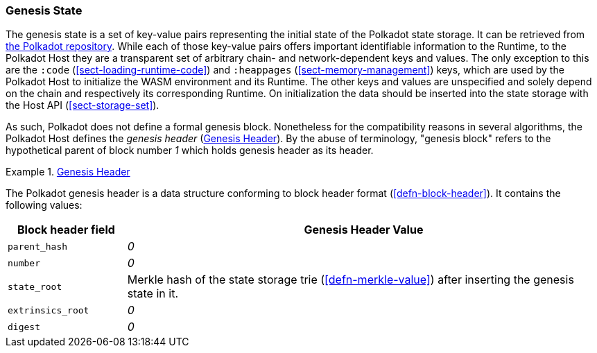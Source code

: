 [#chapter-genesis]
=== Genesis State

The genesis state is a set of key-value pairs representing the initial state of
the Polkadot state storage. It can be retrieved from
https://github.com/paritytech/polkadot/tree/master/node/service/chain-specs[the Polkadot
repository]. While each of those key-value pairs offers important identifiable
information to the Runtime, to the Polkadot Host they are a transparent set of
arbitrary chain- and network-dependent keys and values. The only exception to
this are the `:code` (<<sect-loading-runtime-code>>) and `:heappages`
(<<sect-memory-management>>) keys, which are used by the Polkadot Host to
initialize the WASM environment and its Runtime. The other keys and values are
unspecified and solely depend on the chain and respectively its corresponding
Runtime. On initialization the data should be inserted into the state storage
with the Host API (<<sect-storage-set>>).

As such, Polkadot does not define a formal genesis block. Nonetheless for the
compatibility reasons in several algorithms, the Polkadot Host defines the
_genesis header_ (<<defn-genesis-header>>). By the abuse of terminology,
"genesis block" refers to the hypothetical parent of block number _1_ which
holds genesis header as its header.

.<<defn-genesis-header, Genesis Header>>
[#defn-genesis-header]
====
The Polkadot genesis header is a data structure conforming to block header
format (<<defn-block-header>>). It contains the following values:

[cols="1,4"]
|===
|Block header field |Genesis Header Value

|`parent_hash`
|_0_

|`number`
|_0_

|`state_root`
|Merkle hash of the state storage trie (<<defn-merkle-value>>) after inserting the genesis state in it.

|`extrinsics_root`
|_0_

|`digest`
|_0_
|===
====
